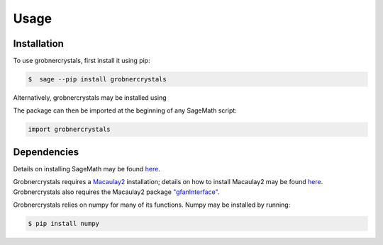 Usage
=====

Installation
------------

To use grobnercrystals, first install it using pip:

.. code-block:: console

   $  sage --pip install grobnercrystals

Alternatively, grobnercrystals may be installed using 

The package can then be imported at the beginning of any SageMath script:

.. code-block:: python
    
    import grobnercrystals

Dependencies
------------

Details on installing SageMath may be found `here <https://doc.sagemath.org/html/en/installation/index.html>`__.

Grobnercrystals requires a `Macaulay2 <https://macaulay2.com>`__ installation; details on how to install Macaulay2
may be found `here <https://github.com/Macaulay2/M2/wiki>`__. Grobnercrystals also requires the Macaulay2 package `"gfanInterface" <https://macaulay2.com/doc/Macaulay2/share/doc/Macaulay2/gfanInterface/html/index.html>`__.

Grobnercrystals relies on numpy for many of its functions. Numpy may be installed by running:

.. code-block:: console

    $ pip install numpy
